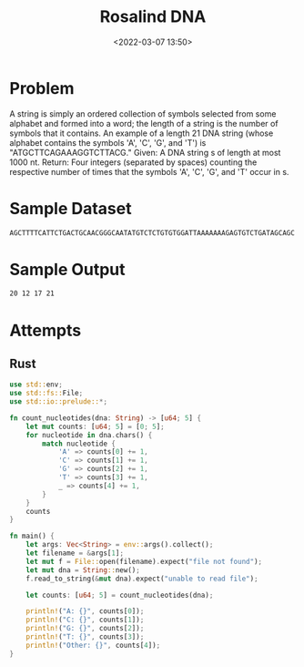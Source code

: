 #+title: Rosalind DNA
#+date: <2022-03-07 13:50>
#+description: Counting DNA Nucleotides
#+filetags: Rosalind Bioinformatics

* Problem
A string is simply an ordered collection of symbols selected from some alphabet and formed into a word; the length of a string is the number of symbols that it contains.
An example of a length 21 DNA string (whose alphabet contains the symbols 'A', 'C', 'G', and 'T') is "ATGCTTCAGAAAGGTCTTACG."
Given: A DNA string s of length at most 1000 nt.
Return: Four integers (separated by spaces) counting the respective number of times that the symbols 'A', 'C', 'G', and 'T' occur in s.

* Sample Dataset
#+begin_src bash
AGCTTTTCATTCTGACTGCAACGGGCAATATGTCTCTGTGTGGATTAAAAAAAGAGTGTCTGATAGCAGC
#+end_src

* Sample Output
#+begin_src bash
20 12 17 21
#+end_src

* Attempts
** Rust
#+begin_src rust
use std::env;
use std::fs::File;
use std::io::prelude::*;

fn count_nucleotides(dna: String) -> [u64; 5] {
    let mut counts: [u64; 5] = [0; 5];
    for nucleotide in dna.chars() {
        match nucleotide {
            'A' => counts[0] += 1,
            'C' => counts[1] += 1,
            'G' => counts[2] += 1,
            'T' => counts[3] += 1,
            _ => counts[4] += 1,
        }
    }
    counts
}

fn main() {
    let args: Vec<String> = env::args().collect();
    let filename = &args[1];
    let mut f = File::open(filename).expect("file not found");
    let mut dna = String::new();
    f.read_to_string(&mut dna).expect("unable to read file");

    let counts: [u64; 5] = count_nucleotides(dna);

    println!("A: {}", counts[0]);
    println!("C: {}", counts[1]);
    println!("G: {}", counts[2]);
    println!("T: {}", counts[3]);
    println!("Other: {}", counts[4]);
}
#+end_src
